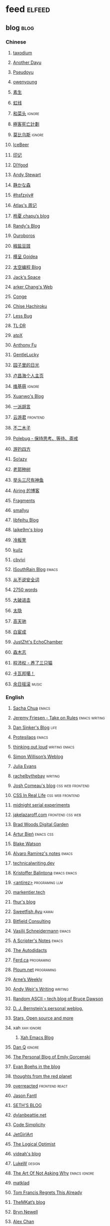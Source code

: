 * feed                                                                          :elfeed:
** blog                                                                          :blog:

*** Chinese

**** [[https://taxodium.ink/rss.xml][taxodium]]
**** [[https://anotherdayu.com/feed/][Another Dayu]]
**** [[https://www.pseudoyu.com/zh/index.xml][Pseudoyu]]
**** [[https://www.owenyoung.com/atom.xml][owenyoung]]
**** [[https://z.arlmy.me/atom.xml][素生]]
**** [[https://1q43.blog/feed/][虹线]]
**** [[https://www.hecaitou.com/feeds/posts/default][和菜头]]                                                                     :ignore:
**** [[https://www.geedea.pro/index.xml][極客死亡計劃]]
**** [[https://onojyun.com/feed/][莫比乌斯]]                                                                   :ignore:
**** [[https://www.icebeer.top/feed/][IceBeer]]
**** [[https://yinji.org/feed][印记]]
**** [[https://diygod.cc/feed][DIYgod]]
**** [[https://manateelazycat.github.io/feed.xml][Andy Stewart]]
**** [[https://innei.in/feed][静かな森]]
**** [[https://i.hsfzxjy.site/rss.xml][#hsfzxjy#]]
**** [[https://atlas.xlog.app/feed][Atlas's 周记]]
**** [[https://www.lxchapu.com/rss.xml][柃夏 chapu‘s blog]]
**** [[https://lutaonan.com/rss.xml][Randy's Blog]]
**** [[https://blog.pursuitus.com/feed][Ouroboros]]
**** [[https://blog.douchi.space/index.xml][椒盐豆豉]]
**** [[https://justgoidea.com/rss.xml][槿呈 Goidea]]
**** [[https://spacexcode.com/blog/rss.xml][太空编程 Blog]]
**** [[https://veryjack.com/feed/][Jack‘s Space]]
**** [[https://www.parkerchang.life/feed.xml][arker Chang's Web]]
**** [[https://conge.livingwithfcs.org/feed.xml][Conge]]
**** [[https://feed.8620.uk/zh][Chise Hachiroku]]
**** [[https://www.less-bug.com//index.xml][Less Bug]]
**** [[https://mazzzystar.github.io/atom.xml][TL;DR]]
**** [[https://atpx.com/feed.xml][atpX]]
**** [[https://antfu.me/feed.xml][Anthony Fu]]
**** [[https://blog.gentlelucky.com/zh/index.xml][GentleLucky]]
**** [[https://chlo.is/feed.atom][园子里的日光]]
**** [[https://www.changhai.org/feed.xml][卢昌海个人主页]]
**** [[https://www.wikimoe.com/rss][维基萌]]                                                                     :ignore:
**** [[https://xuanwo.io/index.xml][Xuanwo's Blog]]
**** [[https://yipai.me/feed][一派胡言]]
**** [[https://www.yunyoujun.cn/atom.xml][云游君]]                                                                     :frontend:
**** [[https://www.linnana.me/feed.xml][不二木子]]
**** [[https://polebug.github.io/atom.xml][Polebug - 保持思考、等待、斋戒]]
**** [[https://lhasa.icu/rss.xml][游钓四方]]
**** [[https://blog.solazy.me/feed/][So!azy]]
**** [[https://guozh.net/feed/][老郭种树]]
**** [[https://www.yvesx.com/feed/][举头三尺有神鱼]]
**** [[https://blog.ursb.me/feed.xml][Airing 的博客]]
**** [[https://yovey.me/feed/][Fragments]]
**** [[https://smallyu.net/atom][smallyu]]
**** [[https://feihu.me/blog/feed.atom][libfeihu Blog]]
**** [[https://laike9m.com/blog/rss/][laike9m's blog]]
**** [[https://lenband.com/feed/][冷板凳]]
**** [[https://kuilz.github.io/index.xml][kuilz]]
**** [[https://cbvivi.today/feed.xml][cbvivi]]
**** [[https://blog.gzj.life/zh-cn/index.xml][ISouthRain Blog]]                                                            :emacs:
**** [[https://jt26wzz.com/rss.xml][从不说安全词]]
**** [[https://pathos.page/feed.xml][2750 words]]
**** [[https://jesor.me/feed.xml][大破进击]]
**** [[https://wangyurui.com/feed.xml][太隐]]
**** [[https://www.gaotianchi.com/feed.xml][高天驰]]
**** [[https://www.ixiqin.com/feed/][白宦成]]
**** [[https://www.justzht.com/rss/][JustZht's EchoChamber]]
**** [[https://oxxx.cn/feed/][森木志]]
**** [[https://chengpeiquan.com/feed.xml][程沛权 - 养了三只猫]]
**** [[https://www.kawabangga.com/feed][卡瓦邦噶！]]
**** [[https://archive.casouri.cc/rock/day/atom.xml][余日摇滚]]                                                                   :music:
*** English
**** [[https://sachachua.com/blog/feed/index.xml][Sacha Chua]]                                                                 :emacs:
**** [[https://takeonrules.com/index.xml][Jeremy Friesen - Take on Rules]]                                             :emacs:writing:
**** [[https://dansinker.com/feed.xml][Dan Sinker's Blog]]                                                          :life:
**** [[https://protesilaos.com/master.xml][Protesilaos]]                                                                :emacs:
**** [[https://johnrakestraw.com/index.xml][thinking out loud]]                                                          :writing:emacs:
**** [[https://simonwillison.net/atom/everything/][Simon Willison’s Weblog]]
**** [[https://jvns.ca/atom.xml][Julia Evans]]
**** [[https://rachelbythebay.com/w/atom.xml][rachelbythebay]]                                                             :writing:
**** [[https://www.joshwcomeau.com/rss.xml][Josh Comeau's blog]]                                                         :css:web:frontend:
**** [[https://css-irl.info/rss.xml][CSS In Real Life]]                                                           :css:web:frontend:
**** [[https://bilibi.li/feed.rss][midnight serial experiments]]
**** [[https://jakelazaroff.com/rss.xml][jakelazaroff.com]]                                                           :frontend:css:web:
**** [[https://garden.bradwoods.io/rss.xml][Brad Woods Digital Garden]]
**** [[https://expensive.toys/rss.xml][Artur Bień]]                                                                 :emacs:css:
**** [[https://blakewatson.com/feed.xml][Blake Watson]]
**** [[https://xenodium.com/rss.xml][Alvaro Ramirez's notes]]                                                     :emacs:
**** [[https://technicalwriting.dev/rss.xml][technicalwriting.dev]]
**** [[https://kristofferbalintona.me/index.xml][Kristoffer Balintona]]                                                       :emacs:emacs:
**** [[http://antirez.com/rss][<antirez>]]                                                                  :programing:llm:
**** [[https://markentier.tech/feed.rss.xml][markentier.tech]]
**** [[https://fhur.me/feed.xml][fhur's blog]]
**** [[https://ayu.land/revlog#feed][Sweetfish Ayu]]                                                              :kawai:
**** [[https://bitfieldconsulting.com/posts?format=rss][Bitfield Consulting]]
**** [[https://emacsninja.com/emacs.atom][Vasilij Schneidermann]]                                                      :emacs:
**** [[https://scripter.co/index.xml][A Scripter's Notes]]                                                         :emacs:
**** [[https://www.autodidacts.io/rss/][The Autodidacts]]
**** [[https://ferd.ca/feed.rss][Ferd.ca]]                                                                    :programing:
**** [[https://ploum.net/atom_en.xml][Ploum.net]]                                                                  :programing:
**** [[https://arne.me/weekly/feed.xml][Arne’s Weekly]]
**** [[https://www.galactanet.com/feed.xml][Andy Weir's Writing]]                                                        :writing:
**** [[https://randomascii.wordpress.com/feed/][Random ASCII – tech blog of Bruce Dawson]]
**** [[https://blog.cr.yp.to/feed.application=xml][D. J. Bernstein's personal weblog.]]
**** [[https://mikkolaine.blogspot.com/feeds/posts/default][Stars, Open source and more]]
**** xah                                                                        :xah:ignore:
***** [[http://xahlee.info/emacs/emacs/blog.xml][Xah Emacs Blog]]
**** [[https://danq.me/feed/][Dan Q]]                                                                      :ignore:
**** [[https://emilygorcenski.com/index.xml][The Personal Blog of Emily Gorcenski]]
**** [[https://boehs.org/in/blog.xml][Evan Boehs in the blog]]
**** [[https://feeds.feedburner.com/thoughtsfromtheredplanet?format=xml][thoughts from the red planet]]
**** [[https://overreacted.io/rss.xml][overreacted]]                                                                :frontend:react:
**** [[https://jasonfantl.com/feed.xml][Jason Fantl]]
**** [[https://seths.blog/feed/][SETH'S BLOG]]
**** [[https://dylanbeattie.net/rss][dylanbeattie.net]]
**** [[https://www.codesimplicity.com/feed/][Code Simplicity]]
**** [[https://jetgirl.art/rss/][JetGirlArt]]
**** [[https://thelogicaloptimist.com/index.php/blog/feed/][The Logical Optimist]]
**** [[https://blog.videah.net/atom.xml][videah's blog]]
**** [[https://feeds.feedburner.com/FunctioningForm][LukeW]]                                                                      :design:
**** [[https://taonaw.com/feed.xml][The Art Of Not Asking Why]]                                                  :emacs:ignore:
**** [[https://matklad.github.io/feed.xml][matklad]]
**** [[https://www.pentadact.com/feed/][Tom Francis Regrets This Already]]
**** [[https://themkat.net/feed.xml][TheMKat’s blog]]
**** [[https://bryn.codes/feed.xml][Bryn Newell]]
**** [[https://alexwlchan.net/atom.xml][Alex Chan]]
**** [[https://blog.plover.com/index.atom][The Universe of Discourse]]
**** [[https://filiph.net/text/atom.xml][filiph.net/text]]
**** [[https://jeffbradberry.com/feeds/all.atom.xml][Jeff Bradberry]]                                                             :emacs:
**** [[https://chrismaiorana.com/feed/][The Daily Macro]]                                                            :emacs:
**** [[https://lynn.sh/rss.xml][Lynn]]                                                                       :emacs:
**** [[https://hamatti.org/feed/feed.xml][Juha-Matti Santala]]
**** [[https://borretti.me/feed.xml][Fernando Borretti]]
**** [[https://robbowen.digital/feed.xml][Robb Owen Digital]]
**** [[https://falseknees.com/rss.xml][false knees]]                                                                :manga:anime:
**** [[https://dbushell.com/rss.xml][dbushell.com]]
**** [[https://emptysqua.re/blog/index.xml][A. Jesse Jiryu Davis]]
**** [[https://nothingissimple.ablatedsprocket.com/rss.xml][Nothing Is Simple]]                                                          :emacs:
**** [[https://michal.sapka.pl/rss.xml][Michał M. Sapka]]                                                            :emacs:
**** [[https://nerdgirlthoughts.game.blog/feed/][Nerd Girl Thoughts]]
**** [[https://gwern.substack.com/feed][Gwern.net]]
**** [[https://feeds.feedburner.com/typepad/ihdT][Scott Adams Says]]
**** [[https://licoricewhipit.tumblr.com/rss][Black Licorice]]
**** [[https://plainvanillaweb.com/blog/feed.xml][Plain Vanilla Blog]]
**** [[https://andrewkelley.me/rss.xml][Andrew Kelley]]
**** [[https://tracydurnell.com/feed/atom/][Tracy Durnell's Mind Garden]]
**** [[https://planet.emacslife.com/atom.xml][Planet Emacslife]]                                                           :emacs:
**** [[https://www.murilopereira.com/feed.atom][Murilo Pereira]]                                    :emacs:
**** [[https://sightlessscribbles.com/feed.xml][Sightless Scribbles]]
**** [[https://j3s.sh/feed.atom][j3s.sh]]
**** [[https://www.autodidacts.io/tag/essay/rss/][Essay - The Autodidacts]]
** weekly                                                                         :weekly:

*** frontend                                                                    :frontend:

**** [[https://cprss.s3.amazonaws.com/javascriptweekly.com.xml][JavaScript Weekly]]                                                          :javascript:

**** [[https://feeds.feedburner.com/CSS-Weekly][CSS Weekly]]                                                                 :css:

**** [[https://cprss.s3.amazonaws.com/nodeweekly.com.xml][Node Weekly]]                                                                :javascript:

**** [[https://cprss.s3.amazonaws.com/frontendfoc.us.xml][Frontend Focus]]

**** [[http://html5doctor.com/feed/][HTML5 doctor]]

*** others

**** [[https://www.ruanyifeng.com/blog/atom.xml][阮一峰的网络日志 (atom)]]

**** [[https://weekly.tw93.fun/rss.xml][潮流周刊]]

**** [[https://weekly.howie6879.com/rss/rss.xml][老胡的周刊]]

**** [[https://ameow.xyz/feed.xml][猫鱼周刊]]

**** [[https://54321.versun.me/feed][54321 Weekly]]

**** [[https://www.ftium4.com/rss.xml][体验碎周报 - 龙爪槐守望者]]                                                  :design:ux:

**** [[https://echosoar.github.io/weekly/atom.xml][偷懒爱好者周刊]]

**** [[https://nicetrypod.com/feed/audio.xml][Nice Try]]                                                                   :ignore:podcast:

** kill-the-newsletter                                                          :newsletter:

*** [[https://kill-the-newsletter.com/feeds/3hl5jx56nh55vdvwhoh1.xml][kill-the-newsletter@taxodium]]

处理那些没有 feed 的网站。

- email: 3hl5jx56nh55vdvwhoh1@kill-the-newsletter.com
- rss url: https://kill-the-newsletter.com/feeds/3hl5jx56nh55vdvwhoh1.xml

- https://bytes.dev/
- https://moretothat.com/

** news & magazine                                                              :magazine:news:

*** [[https://feeds.feedburner.com/brainpickings/rss][The Marginalian]]

*** [[https://www.daemonology.net/hn-daily/index.rss][Hacker News Daily]]                                                           :ignore:

*** [[https://decohack.com/feed/][Product Hunt 每日热榜]]                                                       :ignore:

*** [[https://www.quantamagazine.org/feed/][Quanta Magazine]]                                                             :ignore:

*** [[https://caa-ins.org/feed][网络社会研究所]]

**** [[https://endler.dev/rss.xml][Matthias Endler]]

**** [[https://emacsredux.com/atom.xml][Emacs Redux]]                                                                :emacs:

**** [[https://arialdomartini.github.io/feed.xml][Arialdo on Code]]                                                            :emacs:programing:

* Good but not feed
** [[https://www.yinwang.org/][王垠 - 当然我在扯淡]]

** [[https://ctian.livejournal.com/][春田冰河]]
** [[https://www.hillelwayne.com/][Hillel Wayne]]

* Archive

** [[https://www.yuque.com/zenany/fe_weekly/about][Web 技术周刊]]
** [[https://www.fre321.com/weekly][FRE123]]

** [[https://github.com/ascoders/weekly][前端精读]]
** [[https://phrack.org/][PHRACK 期刊]]
** [[https://www.yuque.com/sheldia/ofaw3k/av0bbykvrg129kmd][刘晓羊-摄影博客]]
